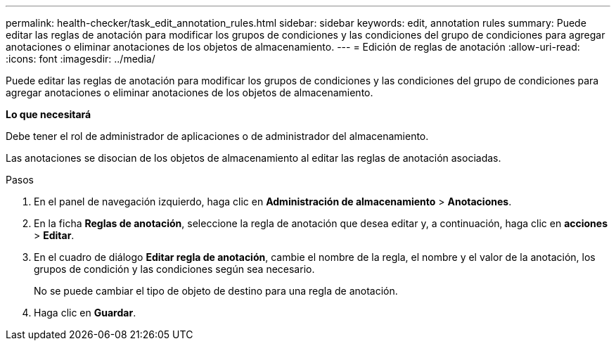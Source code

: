 ---
permalink: health-checker/task_edit_annotation_rules.html 
sidebar: sidebar 
keywords: edit, annotation rules 
summary: Puede editar las reglas de anotación para modificar los grupos de condiciones y las condiciones del grupo de condiciones para agregar anotaciones o eliminar anotaciones de los objetos de almacenamiento. 
---
= Edición de reglas de anotación
:allow-uri-read: 
:icons: font
:imagesdir: ../media/


[role="lead"]
Puede editar las reglas de anotación para modificar los grupos de condiciones y las condiciones del grupo de condiciones para agregar anotaciones o eliminar anotaciones de los objetos de almacenamiento.

*Lo que necesitará*

Debe tener el rol de administrador de aplicaciones o de administrador del almacenamiento.

Las anotaciones se disocian de los objetos de almacenamiento al editar las reglas de anotación asociadas.

.Pasos
. En el panel de navegación izquierdo, haga clic en *Administración de almacenamiento* > *Anotaciones*.
. En la ficha *Reglas de anotación*, seleccione la regla de anotación que desea editar y, a continuación, haga clic en *acciones* > *Editar*.
. En el cuadro de diálogo *Editar regla de anotación*, cambie el nombre de la regla, el nombre y el valor de la anotación, los grupos de condición y las condiciones según sea necesario.
+
No se puede cambiar el tipo de objeto de destino para una regla de anotación.

. Haga clic en *Guardar*.

